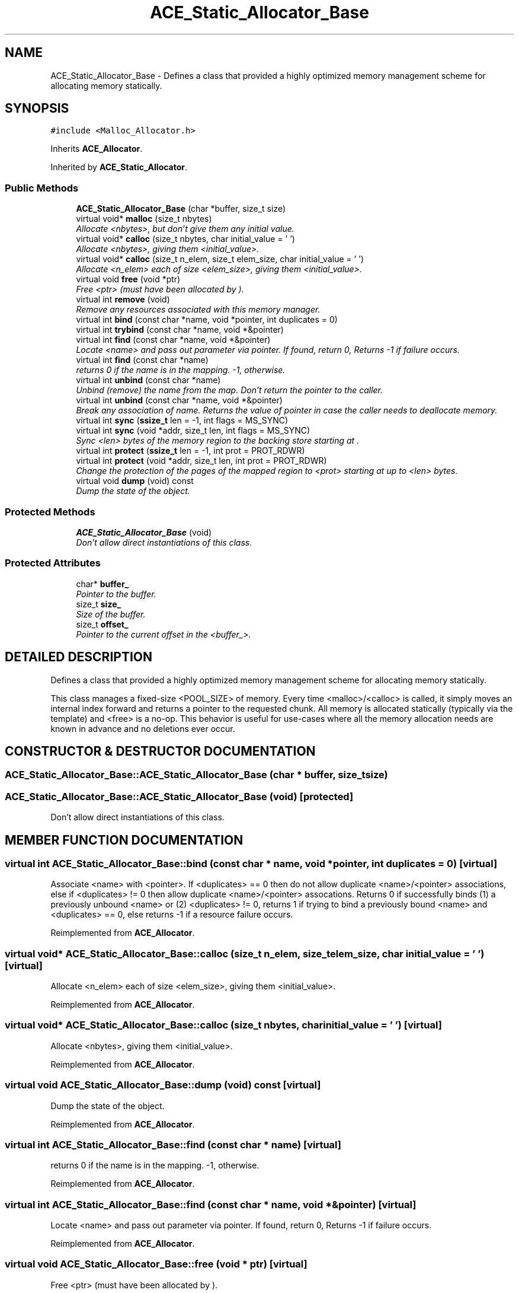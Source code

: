 .TH ACE_Static_Allocator_Base 3 "5 Oct 2001" "ACE" \" -*- nroff -*-
.ad l
.nh
.SH NAME
ACE_Static_Allocator_Base \- Defines a class that provided a highly optimized memory management scheme for allocating memory statically. 
.SH SYNOPSIS
.br
.PP
\fC#include <Malloc_Allocator.h>\fR
.PP
Inherits \fBACE_Allocator\fR.
.PP
Inherited by \fBACE_Static_Allocator\fR.
.PP
.SS Public Methods

.in +1c
.ti -1c
.RI "\fBACE_Static_Allocator_Base\fR (char *buffer, size_t size)"
.br
.ti -1c
.RI "virtual void* \fBmalloc\fR (size_t nbytes)"
.br
.RI "\fIAllocate <nbytes>, but don't give them any initial value.\fR"
.ti -1c
.RI "virtual void* \fBcalloc\fR (size_t nbytes, char initial_value = '\\0')"
.br
.RI "\fIAllocate <nbytes>, giving them <initial_value>.\fR"
.ti -1c
.RI "virtual void* \fBcalloc\fR (size_t n_elem, size_t elem_size, char initial_value = '\\0')"
.br
.RI "\fIAllocate <n_elem> each of size <elem_size>, giving them <initial_value>.\fR"
.ti -1c
.RI "virtual void \fBfree\fR (void *ptr)"
.br
.RI "\fIFree <ptr> (must have been allocated by ).\fR"
.ti -1c
.RI "virtual int \fBremove\fR (void)"
.br
.RI "\fIRemove any resources associated with this memory manager.\fR"
.ti -1c
.RI "virtual int \fBbind\fR (const char *name, void *pointer, int duplicates = 0)"
.br
.ti -1c
.RI "virtual int \fBtrybind\fR (const char *name, void *&pointer)"
.br
.ti -1c
.RI "virtual int \fBfind\fR (const char *name, void *&pointer)"
.br
.RI "\fILocate <name> and pass out parameter via pointer. If found, return 0, Returns -1 if failure occurs.\fR"
.ti -1c
.RI "virtual int \fBfind\fR (const char *name)"
.br
.RI "\fIreturns 0 if the name is in the mapping. -1, otherwise.\fR"
.ti -1c
.RI "virtual int \fBunbind\fR (const char *name)"
.br
.RI "\fIUnbind (remove) the name from the map. Don't return the pointer to the caller.\fR"
.ti -1c
.RI "virtual int \fBunbind\fR (const char *name, void *&pointer)"
.br
.RI "\fIBreak any association of name. Returns the value of pointer in case the caller needs to deallocate memory.\fR"
.ti -1c
.RI "virtual int \fBsync\fR (\fBssize_t\fR len = -1, int flags = MS_SYNC)"
.br
.ti -1c
.RI "virtual int \fBsync\fR (void *addr, size_t len, int flags = MS_SYNC)"
.br
.RI "\fISync <len> bytes of the memory region to the backing store starting at .\fR"
.ti -1c
.RI "virtual int \fBprotect\fR (\fBssize_t\fR len = -1, int prot = PROT_RDWR)"
.br
.ti -1c
.RI "virtual int \fBprotect\fR (void *addr, size_t len, int prot = PROT_RDWR)"
.br
.RI "\fIChange the protection of the pages of the mapped region to <prot> starting at  up to <len> bytes.\fR"
.ti -1c
.RI "virtual void \fBdump\fR (void) const"
.br
.RI "\fIDump the state of the object.\fR"
.in -1c
.SS Protected Methods

.in +1c
.ti -1c
.RI "\fBACE_Static_Allocator_Base\fR (void)"
.br
.RI "\fIDon't allow direct instantiations of this class.\fR"
.in -1c
.SS Protected Attributes

.in +1c
.ti -1c
.RI "char* \fBbuffer_\fR"
.br
.RI "\fIPointer to the buffer.\fR"
.ti -1c
.RI "size_t \fBsize_\fR"
.br
.RI "\fISize of the buffer.\fR"
.ti -1c
.RI "size_t \fBoffset_\fR"
.br
.RI "\fIPointer to the current offset in the <buffer_>.\fR"
.in -1c
.SH DETAILED DESCRIPTION
.PP 
Defines a class that provided a highly optimized memory management scheme for allocating memory statically.
.PP
.PP
 This class manages a fixed-size <POOL_SIZE> of memory. Every time <malloc>/<calloc> is called, it simply moves an internal index forward and returns a pointer to the requested chunk. All memory is allocated statically (typically via the  template) and <free> is a no-op. This behavior is useful for use-cases where all the memory allocation needs are known in advance and no deletions ever occur. 
.PP
.SH CONSTRUCTOR & DESTRUCTOR DOCUMENTATION
.PP 
.SS ACE_Static_Allocator_Base::ACE_Static_Allocator_Base (char * buffer, size_t size)
.PP
.SS ACE_Static_Allocator_Base::ACE_Static_Allocator_Base (void)\fC [protected]\fR
.PP
Don't allow direct instantiations of this class.
.PP
.SH MEMBER FUNCTION DOCUMENTATION
.PP 
.SS virtual int ACE_Static_Allocator_Base::bind (const char * name, void * pointer, int duplicates = 0)\fC [virtual]\fR
.PP
Associate <name> with <pointer>. If <duplicates> == 0 then do not allow duplicate <name>/<pointer> associations, else if <duplicates> != 0 then allow duplicate <name>/<pointer> assocations. Returns 0 if successfully binds (1) a previously unbound <name> or (2) <duplicates> != 0, returns 1 if trying to bind a previously bound <name> and <duplicates> == 0, else returns -1 if a resource failure occurs. 
.PP
Reimplemented from \fBACE_Allocator\fR.
.SS virtual void* ACE_Static_Allocator_Base::calloc (size_t n_elem, size_t elem_size, char initial_value = '\\0')\fC [virtual]\fR
.PP
Allocate <n_elem> each of size <elem_size>, giving them <initial_value>.
.PP
Reimplemented from \fBACE_Allocator\fR.
.SS virtual void* ACE_Static_Allocator_Base::calloc (size_t nbytes, char initial_value = '\\0')\fC [virtual]\fR
.PP
Allocate <nbytes>, giving them <initial_value>.
.PP
Reimplemented from \fBACE_Allocator\fR.
.SS virtual void ACE_Static_Allocator_Base::dump (void) const\fC [virtual]\fR
.PP
Dump the state of the object.
.PP
Reimplemented from \fBACE_Allocator\fR.
.SS virtual int ACE_Static_Allocator_Base::find (const char * name)\fC [virtual]\fR
.PP
returns 0 if the name is in the mapping. -1, otherwise.
.PP
Reimplemented from \fBACE_Allocator\fR.
.SS virtual int ACE_Static_Allocator_Base::find (const char * name, void *& pointer)\fC [virtual]\fR
.PP
Locate <name> and pass out parameter via pointer. If found, return 0, Returns -1 if failure occurs.
.PP
Reimplemented from \fBACE_Allocator\fR.
.SS virtual void ACE_Static_Allocator_Base::free (void * ptr)\fC [virtual]\fR
.PP
Free <ptr> (must have been allocated by ).
.PP
Reimplemented from \fBACE_Allocator\fR.
.SS virtual void* ACE_Static_Allocator_Base::malloc (size_t nbytes)\fC [virtual]\fR
.PP
Allocate <nbytes>, but don't give them any initial value.
.PP
Reimplemented from \fBACE_Allocator\fR.
.SS virtual int ACE_Static_Allocator_Base::protect (void * addr, size_t len, int prot = PROT_RDWR)\fC [virtual]\fR
.PP
Change the protection of the pages of the mapped region to <prot> starting at  up to <len> bytes.
.PP
Reimplemented from \fBACE_Allocator\fR.
.SS virtual int ACE_Static_Allocator_Base::protect (\fBssize_t\fR len = -1, int prot = PROT_RDWR)\fC [virtual]\fR
.PP
Change the protection of the pages of the mapped region to <prot> starting at <this->base_addr_> up to <len> bytes. If <len> == -1 then change protection of all pages in the mapped region. 
.PP
Reimplemented from \fBACE_Allocator\fR.
.SS virtual int ACE_Static_Allocator_Base::remove (void)\fC [virtual]\fR
.PP
Remove any resources associated with this memory manager.
.PP
Reimplemented from \fBACE_Allocator\fR.
.SS virtual int ACE_Static_Allocator_Base::sync (void * addr, size_t len, int flags = MS_SYNC)\fC [virtual]\fR
.PP
Sync <len> bytes of the memory region to the backing store starting at .
.PP
Reimplemented from \fBACE_Allocator\fR.
.SS virtual int ACE_Static_Allocator_Base::sync (\fBssize_t\fR len = -1, int flags = MS_SYNC)\fC [virtual]\fR
.PP
Sync <len> bytes of the memory region to the backing store starting at <this->base_addr_>. If <len> == -1 then sync the whole region. 
.PP
Reimplemented from \fBACE_Allocator\fR.
.SS virtual int ACE_Static_Allocator_Base::trybind (const char * name, void *& pointer)\fC [virtual]\fR
.PP
Associate <name> with <pointer>. Does not allow duplicate <name>/<pointer> associations. Returns 0 if successfully binds (1) a previously unbound <name>, 1 if trying to bind a previously bound <name>, or returns -1 if a resource failure occurs. When this call returns <pointer>'s value will always reference the void * that <name> is associated with. Thus, if the caller needs to use <pointer> (e.g., to free it) a copy must be maintained by the caller. 
.PP
Reimplemented from \fBACE_Allocator\fR.
.SS virtual int ACE_Static_Allocator_Base::unbind (const char * name, void *& pointer)\fC [virtual]\fR
.PP
Break any association of name. Returns the value of pointer in case the caller needs to deallocate memory.
.PP
Reimplemented from \fBACE_Allocator\fR.
.SS virtual int ACE_Static_Allocator_Base::unbind (const char * name)\fC [virtual]\fR
.PP
Unbind (remove) the name from the map. Don't return the pointer to the caller.
.PP
Reimplemented from \fBACE_Allocator\fR.
.SH MEMBER DATA DOCUMENTATION
.PP 
.SS char * ACE_Static_Allocator_Base::buffer_\fC [protected]\fR
.PP
Pointer to the buffer.
.PP
.SS size_t ACE_Static_Allocator_Base::offset_\fC [protected]\fR
.PP
Pointer to the current offset in the <buffer_>.
.PP
.SS size_t ACE_Static_Allocator_Base::size_\fC [protected]\fR
.PP
Size of the buffer.
.PP


.SH AUTHOR
.PP 
Generated automatically by Doxygen for ACE from the source code.